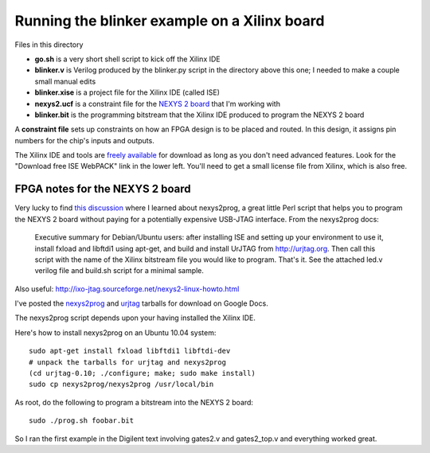 Running the blinker example on a Xilinx board
=============================================

Files in this directory

* **go.sh** is a very short shell script to kick off the Xilinx IDE
* **blinker.v** is Verilog produced by the blinker.py script in the directory
  above this one; I needed to make a couple small manual edits
* **blinker.xise** is a project file for the Xilinx IDE (called ISE)
* **nexys2.ucf** is a constraint file for the `NEXYS 2 board`_ that I'm
  working with
* **blinker.bit** is the programming bitstream that the Xilinx IDE produced to
  program the NEXYS 2 board

.. _`NEXYS 2 board`: http://www.digilentinc.com/Data/Products/NEXYS2/Nexys2_rm.pdf

A **constraint file** sets up constraints on how an FPGA design is to be
placed and routed. In this design, it assigns pin numbers for the chip's
inputs and outputs.

The Xilinx IDE and tools are `freely available`_ for download as long as you
don't need advanced features. Look for the "Download free ISE WebPACK" link
in the lower left. You'll need to get a small license file from Xilinx, which
is also free.

.. _`freely available`: http://www.xilinx.com/products/design-tools/ise-design-suite/index.htm

FPGA notes for the NEXYS 2 board
--------------------------------

Very lucky to find `this discussion`_ where I learned about nexys2prog, a great
little Perl script that helps you to program the NEXYS 2 board without paying for
a potentially expensive USB-JTAG interface. From the nexys2prog docs:

.. _`this discussion`: http://www.edaboard.com/thread145823.html

 Executive summary for Debian/Ubuntu users: after installing ISE and setting up
 your environment to use it, install fxload and libftdi1 using apt-get, and
 build and install UrJTAG from http://urjtag.org. Then call this script with the
 name of the Xilinx bitstream file you would like to program.  That's it.  See
 the attached led.v verilog file and build.sh script for a minimal sample.

Also useful: http://ixo-jtag.sourceforge.net/nexys2-linux-howto.html

I've posted the nexys2prog_ and urjtag_ tarballs for download on Google Docs.

.. _nexys2prog: https://docs.google.com/leaf?id=0B656IJ3nlMSMYjU5ZWJjOGQtYmY1NS00ODcxLWFjYWYtZjk4YjRhOGYzZjNk

.. _urjtag: https://docs.google.com/leaf?id=0B656IJ3nlMSMNzZjNDRmZDctMGM5Yy00OWFmLWIwNTUtZjc2ZDk1YjFhNjU2

The nexys2prog script depends upon your having installed the Xilinx IDE.

Here's how to install nexys2prog on an Ubuntu 10.04 system::

 sudo apt-get install fxload libftdi1 libftdi-dev
 # unpack the tarballs for urjtag and nexys2prog
 (cd urjtag-0.10; ./configure; make; sudo make install)
 sudo cp nexys2prog/nexys2prog /usr/local/bin

As root, do the following to program a bitstream into the NEXYS 2 board::

 sudo ./prog.sh foobar.bit

So I ran the first example in the Digilent text involving gates2.v and gates2_top.v and everything worked great.
